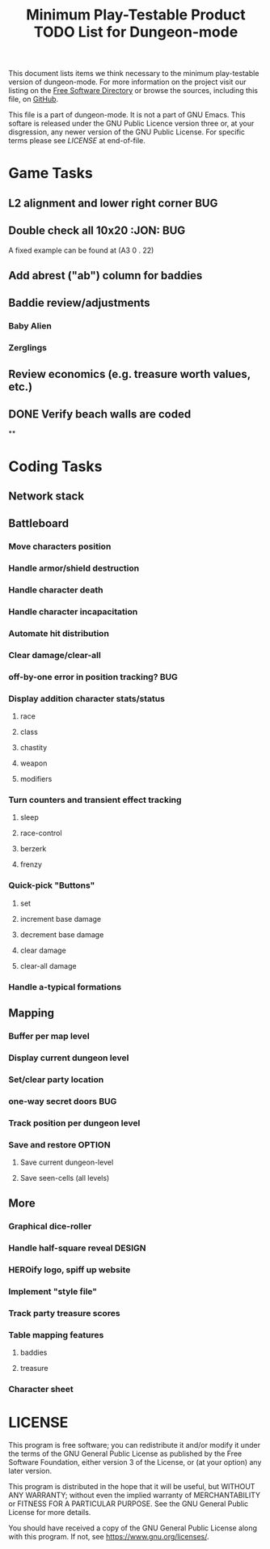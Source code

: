 #+TITLE: Minimum Play-Testable Product TODO List for Dungeon-mode

# Copyright (C) 2020 Corwin Brust, Erik C. Elmshauser, Jon Lincicum, Hope Christiansen, Frank Runyon

This document lists items we think necessary to the minimum
play-testable version of dungeon-mode. For more information on the
project visit our listing on the [[https://directory.fsf.org/wiki/Dungeon-mode][Free Software Directory]] or browse the
sources, including this file, on [[https://github.com/dungeon-mode/game ][GitHub]].

This file is a part of dungeon-mode.  It is not a part of GNU Emacs.
This softare is released under the GNU Public Licence version three
or, at your disgression, any newer version of the GNU Public
License.  For specific terms please see [[LICENSE]] at end-of-file.

* Game Tasks
** L2 alignment and lower right corner                                  :BUG:
** Double check all 10x20                                          :JON::BUG:
   A fixed example can be found at (A3 0 . 22)
** Add abrest ("ab") column for baddies
** Baddie review/adjustments
*** Baby Alien
*** Zerglings
** Review economics (e.g. treasure worth values, etc.)
** DONE Verify beach walls are coded
   CLOSED: [2020-06-20 Sat 02:29]
**
* Coding Tasks
** Network stack
** Battleboard
*** Move characters position
*** Handle armor/shield destruction
*** Handle character death
*** Handle character incapacitation
*** Automate hit distribution
*** Clear damage/clear-all
*** off-by-one error in position tracking?                              :BUG:
*** Display addition character stats/status
**** race
**** class
**** chastity
**** weapon
**** modifiers
*** Turn counters and transient effect tracking
**** sleep
**** race-control
**** berzerk
**** frenzy
*** Quick-pick "Buttons"
**** set
**** increment base damage
**** decrement base damage
**** clear damage
**** clear-all damage
*** Handle a-typical formations
** Mapping
*** Buffer per map level
*** Display current dungeon level
*** Set/clear party location
*** one-way secret doors                                                :BUG:
*** Track position per dungeon level
*** Save and restore                                                 :OPTION:
**** Save current dungeon-level
**** Save seen-cells (all levels)
** More
*** Graphical dice-roller
*** Handle half-square reveal                                        :DESIGN:
*** HEROify logo, spiff up website
*** Implement "style file"
*** Track party treasure scores
*** Table mapping features
**** baddies
**** treasure
*** Character sheet

* LICENSE

This program is free software; you can redistribute it and/or modify
it under the terms of the GNU General Public License as published by
the Free Software Foundation, either version 3 of the License, or
(at your option) any later version.

This program is distributed in the hope that it will be useful,
but WITHOUT ANY WARRANTY; without even the implied warranty of
MERCHANTABILITY or FITNESS FOR A PARTICULAR PURPOSE.  See the
GNU General Public License for more details.

You should have received a copy of the GNU General Public License
along with this program.  If not, see <https://www.gnu.org/licenses/>.
